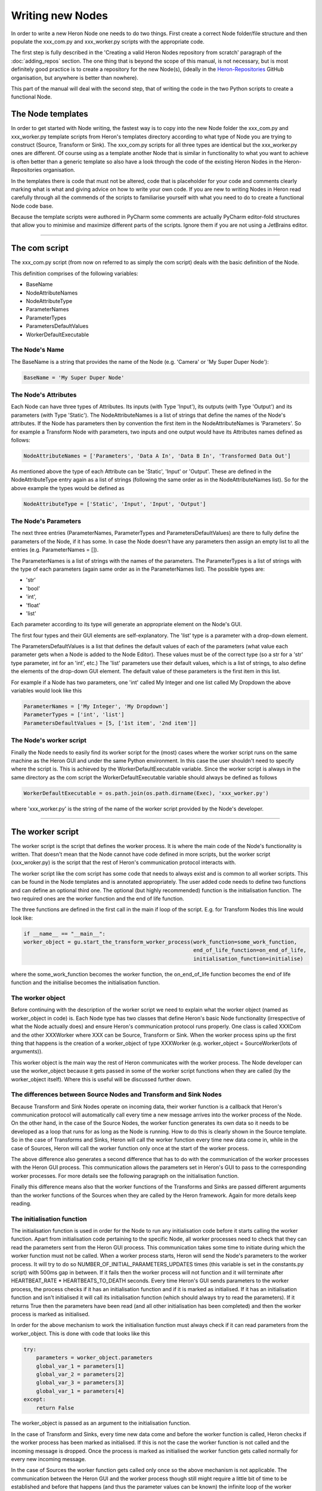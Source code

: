 

Writing new Nodes
==================

In order to write a new Heron Node one needs to do two things. First create a correct Node folder/file structure and
then populate the xxx_com.py and xxx_worker.py scripts with the appropriate code.

The first step is fully described in the 'Creating a valid Heron Nodes repository from scratch' paragraph of the
:doc:`adding_repos` section. The one thing that is beyond the scope of this manual, is not necessary, but is most
definitely good practice is to create a repository for the new Node(s), (ideally in the
`Heron-Repositories <https://github.com/Heron-Repositories>`_ GitHub organisation, but anywhere is better than nowhere).

This part of the manual will deal with the second step, that of writing the code in the two Python scripts to create a functional
Node.

The Node templates
------------------
In order to get started with Node writing, the fastest way is to copy into the new Node folder the xxx_com.py and
xxx_worker.py template scripts from Heron's templates directory according to what type of Node you are trying to
construct (Source, Transform or Sink). The xxx_com.py scripts for all three types are identical but the xxx_worker.py
ones are different.
Of course using as a template another Node that is similar in functionality to what you want to achieve is often better
than a generic template so also have a look through the code of the existing Heron Nodes in the Heron-Repositories
organisation.

In the templates there is code that must not be altered, code that is placeholder for your code and comments clearly
marking what is what and giving advice on how to write your own code. If you are new to writing Nodes in Heron read
carefully through all the commends of the scripts to familiarise yourself with what you need to do to create a
functional Node code base.

Because the template scripts were authored in PyCharm some comments are actually PyCharm editor-fold structures
that allow you to minimise and maximize different parts of the scripts. Ignore them if you are not using a JetBrains
editor.


______________________________________________________________________________________________________________________________


The com script
--------------
The xxx_com.py script (from now on referred to as simply the com script) deals with the basic definition of the Node.

This definition comprises of the following variables:

* BaseName
* NodeAttributeNames
* NodeAttributeType
* ParameterNames
* ParameterTypes
* ParametersDefaultValues
* WorkerDefaultExecutable

The Node's Name
^^^^^^^^^^^^^^^
The BaseName is a string that provides the name of the Node (e.g. 'Camera' or 'My Super Duper Node'):

.. code-block:: python

    BaseName = 'My Super Duper Node'

The Node's Attributes
^^^^^^^^^^^^^^^^^^^^^
Each Node can have three types of Attributes. Its inputs (with Type 'Input'), its outputs (with Type 'Output') and its
parameters (with Type 'Static'). The NodeAttributeNames is a list of strings that define the names of the Node's
attributes. If the Node has parameters then by convention the first item in the NodeAttributeNames is 'Parameters'. So
for example a Transform Node with parameters, two inputs and one output would have its Attributes names defined as follows:

.. code-block:: python

     NodeAttributeNames = ['Parameters', 'Data A In', 'Data B In', 'Transformed Data Out']


As mentioned above the type of each Attribute can be 'Static', 'Input' or 'Output'. These are defined in the
NodeAttributeType entry again as a list of strings (following the same order as in the NodeAttributeNames list).
So for the above example the types would be defined as

.. code-block:: python

      NodeAttributeType = ['Static', 'Input', 'Input', 'Output']


The Node's Parameters
^^^^^^^^^^^^^^^^^^^^^^
The next three entries (ParameterNames, ParameterTypes and ParametersDefaultValues) are there to fully define the
parameters of the Node, if it has some. In case the Node doesn't have any parameters then assign an empty list to all the
entries (e.g. ParameterNames = []).

The ParameterNames is a list of strings with the names of the parameters. The ParameterTypes is a list of strings with
the type of each parameters (again same order as in the ParameterNames list). The possible types are:

* 'str'
* 'bool'
* 'int',
* 'float'
* 'list'

Each parameter according to its type will generate an appropriate element on the Node's GUI.

The first four types and their GUI elements are self-explanatory. The 'list' type is a parameter with a drop-down element.

The ParametersDefaultValues is a list that defines the default values of each of the parameters (what value each parameter
gets when a Node is added to the Node Editor). These values must be of the correct type (so a str for a 'str' type
parameter, int for an 'int', etc.) The 'list' parameters use their default values, which is a list of strings, to also
define the elements of the drop-down GUI element. The default value of these parameters is the first item in this list.

For example if a Node has two parameters, one 'int' called My Integer and one list called My Dropdown the above variables
would look like this

.. code-block:: python

    ParameterNames = ['My Integer', 'My Dropdown']
    ParameterTypes = ['int', 'list']
    ParametersDefaultValues = [5, ['1st item', '2nd item']]

The Node's worker script
^^^^^^^^^^^^^^^^^^^^^^^^
Finally the Node needs to easily find its worker script for the (most) cases where the worker script runs on the same
machine as the Heron GUI and under the same Python environment. In this case the user shouldn't need to specify where the
script is. This is achieved by the WorkerDefaultExecutable variable. Since the worker script is always in the same
directory as the com script the WorkerDefaultExecutable variable should always be defined as follows

.. code-block:: python

    WorkerDefaultExecutable = os.path.join(os.path.dirname(Exec), 'xxx_worker.py')

where 'xxx_worker.py' is the string of the name of the worker script provided by the Node's developer.


______________________________________________________________________________________________________________________________

The worker script
-----------------

The worker script is the script that defines the worker process. It is where the main code of the Node's functionality
is written. That doesn't mean that the Node cannot have code defined in more scripts, but the worker script (xxx_wroker.py)
is the script that the rest of Heron's communication protocol interacts with.

The worker script like the com script has some code that needs to always exist and is common to all worker scripts.
This can be found in the Node templates and is annotated appropriately. The user added code needs to define two
functions and can define an optional third one. The optional (but highly recommended)
function is the initialisation function. The two required ones are the worker function and the end of life function.

The three functions are defined in the first call in the main if loop of the script. E.g. for Transform Nodes
this line would look like:

.. code-block:: python

    if __name__ == "__main__":
    worker_object = gu.start_the_transform_worker_process(work_function=some_work_function,
                                                          end_of_life_function=on_end_of_life,
                                                          initialisation_function=initialise)

where the some_work_function becomes the worker function, the on_end_of_life function becomes the end of life function
and the initialise becomes the initialisation function.


The worker object
^^^^^^^^^^^^^^^^^
Before continuing with the description of the worker script we need to explain what the worker object (named as
worker_object in code) is. Each Node type has two classes that define Heron's basic Node functionality (irrespective of
what the Node actually does) and ensure Heron's communication protocol runs properly. One class is called XXXCom and
the other XXXWorker where XXX can be Source, Transform or Sink. When the worker process spins up the first thing that
happens is the creation of a worker_object of type XXXWorker (e.g. worker_object = SourceWorker(lots of arguments)).

This worker object is the main way the rest of Heron communicates with the worker process. The Node developer can use
the worker_object because it gets passed in some of the worker script functions when they are called (by the worker_object
itself). Where this is useful will be discussed further down.


The differences between Source Nodes and Transform and Sink Nodes
^^^^^^^^^^^^^^^^^^^^^^^^^^^^^^^^^^^^^^^^^^^^^^^^^^^^^^^^^^^^^^^^^

Because Transform and Sink Nodes operate on incoming data, their worker function is a callback that Heron's communication
protocol will automatically call every time a new message arrives into the worker process of the Node. On the other
hand, in the case of the Source Nodes, the worker function generates its own data so it needs to be developed as a
loop that runs for as long as the Node is running. How to do this is clearly shown in the Source template. So in the
case of Transforms and Sinks, Heron will call the worker function every time new data come in, while in the case of
Sources, Heron will call the worker function only once at the start of the worker process.

The above difference also generates a second difference that has to do with the communication of the worker processes
with the Heron GUI process. This communication allows the parameters set in Heron's GUI to pass to the corresponding
worker processes. For more details see the following paragraph on the initialisation function.

Finally this difference means also that the worker functions of the Transforms and Sinks are passed different arguments
than the worker functions of the Sources when they are called by the Heron framework. Again for more details keep reading.


The initialisation function
^^^^^^^^^^^^^^^^^^^^^^^^^^

The initialisation function is used in order for the Node to run any initialisation code before it starts calling the
worker function. Apart from initialisation code pertaining to the specific Node, all worker processes need to check that
they can read the parameters sent from the Heron GUI process. This communication takes some time to initiate during which the
worker function must not be called. When a worker process starts, Heron will send the Node's parameters to the worker process.
It will try to do so NUMBER_OF_INITIAL_PARAMETERS_UPDATES times (this variable is set in the constants.py script) with
500ms gap in between. If it fails then the worker process will not function and it will terminate after
HEARTBEAT_RATE * HEARTBEATS_TO_DEATH seconds. Every time Heron's GUI sends parameters to the worker process, the process
checks if it has an initialisation function and if it is marked as initialised. If it has an initialisation function and
isn't initialised it will call its initialisation function (which should always try to read the parameters). If it
returns True then the parameters have been read (and all other initialisation has been completed) and then the worker
process is marked as initialised.

In order for the above mechanism to work the initialisation function must always check if it can read parameters from
the worker_object. This is done with code that looks like this

.. code-block:: python

    try:
        parameters = worker_object.parameters
        global_var_1 = parameters[1]
        global_var_2 = parameters[2]
        global_var_3 = parameters[3]
        global_var_1 = parameters[4]
    except:
        return False

The worker_object is passed as an argument to the initialisation function.


In the case of Transform and Sinks, every time new data come and before the worker function is called,
Heron checks if the worker process has been marked as initialised. If this is not the case the worker function
is not called and the incoming message is dropped. Once the process is marked as initialised the
worker function gets called normally for every new incoming message.

In the case of Sources the worker function gets called only once so the above mechanism is not applicable. The
communication between the Heron GUI and the worker process though still might require a little bit of time to be
established and before that happens (and thus the parameter values can be known) the infinite loop of the worker
function cannot start. Ensuring that the loop starts after the parameters are properly updated is, in the case of
Sources up to the Node's developer. See the worker function paragraph on how this is done.

The worker function
^^^^^^^^^^^^^^^^^^^
The worker function is where the main code of the Node needs to be constructed. As mentioned above in the case of the
Transforms and Sinks this function needs to be a callback while in the case of the Sources the main functionality is
an infinite loop.

Sources
""""""""
The Source Node worker function is passed a single arguments, namely the worker_object we described above.
As mentioned above the Source worker function needs to give Heron some time to communicate with the worker process
before it starts generating data. This is usually done with a small loop before the infinite loop, which ensures the
initialisation function has run properly and the parameters can now be read from Heron's GUI:

.. code-block:: python

        need_parameters = True

        while need_parameters:
        if worker_object.initialised:
            need_parameters = False
            running = True
            gu.accurate_delay(10)

The worker_object.initialised is how a worker process is marked as initialised or not and it will be true only after the
initialisation function returns true.

The worker function of a Source Node does not return anything. In order to push the data generated in every iteration
of its infinite loop to the com process of the Node it needs to call the following function:

.. code-block:: python

    worker_object.send_data_to_com(result)

where result is what the Node needs to send on and is always a numpy array of arbitrary dimensions and any type allowed.

A current limitation of Heron is that Source Nodes cannot have more that one output (the way Transforms and Sinks do).

Transform and Sinks
""""""""""""""""""

The worker function fo the Transform and Sink Nodes get passed two or three arguments (i.e. the developer can implement
it with either two or three arguments). The two arguments that get always passed are the parameters (as they are
currently displayed on the Node's GUI) and that new data that are responsible for calling the worker function in the
first place. The third (optional to implement) argument is a function that allows saving in the Relic system anything
the developer wants (see :doc:`the_relic_system` for a description of the use of this argument).

The parameters is a list of the current parameter values.

The data is a list of two items. The first is a string that fully describes the Node and output of the Node that sent
the data and the Node and input of the Node that is receiving the data (i.e. that is, the current Node and the name of
the input from which the data came through).
The format of the topic is

previous_node_output_name##previous_node_name##previous_node_index -> this_node_input_name##this_none_name##this_node_index

An example (of a topic that would connect the Frame Out output of a Camera Node to the Frame In input of a Canny Node)
would be:

Frame Out##Camera##0 -> Frame In##Canny##0

The topic is useful for the worker function to distinguish between data coming in from different inputs of the Node
or from different output Nodes if multiple Nodes are connected to this Node's inputs.

The second part of the data list is the actual payload which consists always of a message that needs a little bit of
reconstruction. That is achieved with either the

.. code-block:: python

    message = Socket.reconstruct_array_from_bytes_message(message)

or

.. code-block:: python

    message = Socket.reconstruct_array_from_bytes_message_cv2correction(message)

functions of the Socket class (from Heron.communication.socket_for_serialization import Socket)

The reconstruct_array_from_bytes_message_cv2correction function is used to correct an OpenCV bug that breaks the library
if the incoming numpy array has signed data. So use it when dealing with images, or when you want to make sure for
some other reason that the numpy array you operate on has unsigned data.

Once the worker function has the topic and the numpy array coming into the Node then it can do the work required.


The Transform Nodes also have output. In contrast to the Source Nodes, the worker function of a Transform creates the
Node's output simpy by returning a list of numpy arrays. The list must be as long as the number of outputs defined
for the Node (this is done in the com script as shown above). The order of the numpy arrays is the same as the order
of the outputs defined in the com script. If a worker function needs to output nothing to one or more of its outputs
then it needs to pass the ct.IGNORE string (as defined in the constants script of Heron) but again as a numpy array:
np.array([ct.IGNORE]). So for example a Transform Node with two outputs that should return the array my_array on the
first and  nothing on the second would have a return statement that looks like this:

.. code-block:: python

    return [my_array, np.array([ct.IGNORE])]

If the Node has a single output then the numpy array returned still needs to be put in a list:

.. code-block:: python

    return [my_array]

There are two more elements of Node scripting, the :doc:`in Node Visualisation API <visualisation>` and the
:doc:`Relic system for saving state <the_relic_system>` which are described in their own documentation.

The end of life function
^^^^^^^^^^^^^^^^^^^^^^^^
The final function that must be defined in a worker script is the end of life function. Heron will call this function
when the process terminates itself (see the Running a Graph (a Node's life) paragraph in :doc:`node_types`). This is
where code that deals with gracefully closing down the process should be written (e.g. closing graphical elements,
releasing memory, etc.). Since this function has to be defined, if there is nothing to close down then a pass call
should be used.

